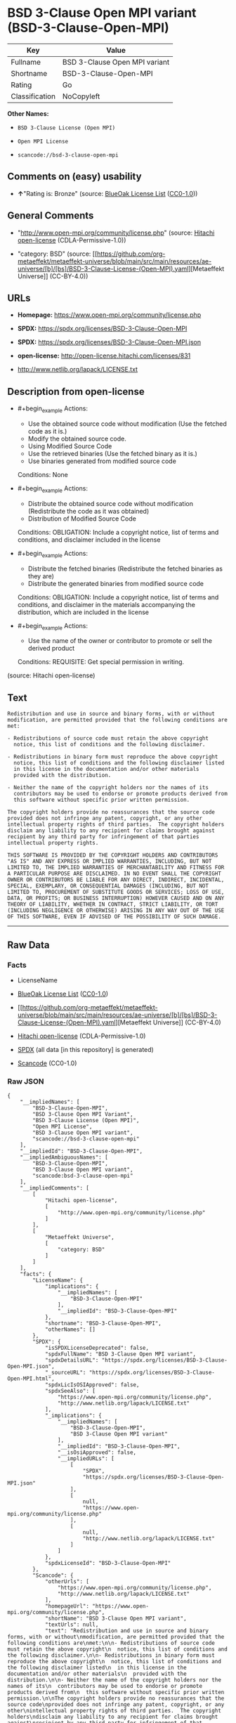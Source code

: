 * BSD 3-Clause Open MPI variant (BSD-3-Clause-Open-MPI)
| Key            | Value                         |
|----------------+-------------------------------|
| Fullname       | BSD 3-Clause Open MPI variant |
| Shortname      | BSD-3-Clause-Open-MPI         |
| Rating         | Go                            |
| Classification | NoCopyleft                    |

*Other Names:*

- =BSD 3-Clause License (Open MPI)=

- =Open MPI License=

- =scancode://bsd-3-clause-open-mpi=

** Comments on (easy) usability

- *↑*"Rating is: Bronze" (source:
  [[https://blueoakcouncil.org/list][BlueOak License List]]
  ([[https://raw.githubusercontent.com/blueoakcouncil/blue-oak-list-npm-package/master/LICENSE][CC0-1.0]]))

** General Comments

- "http://www.open-mpi.org/community/license.php" (source:
  [[https://github.com/Hitachi/open-license][Hitachi open-license]]
  (CDLA-Permissive-1.0))

- "category: BSD" (source:
  [[https://github.com/org-metaeffekt/metaeffekt-universe/blob/main/src/main/resources/ae-universe/[b]/[bs]/BSD-3-Clause-License-(Open-MPI).yaml][Metaeffekt
  Universe]] (CC-BY-4.0))

** URLs

- *Homepage:* https://www.open-mpi.org/community/license.php

- *SPDX:* https://spdx.org/licenses/BSD-3-Clause-Open-MPI

- *SPDX:* https://spdx.org/licenses/BSD-3-Clause-Open-MPI.json

- *open-license:* http://open-license.hitachi.com/licenses/831

- http://www.netlib.org/lapack/LICENSE.txt

** Description from open-license

- #+begin_example
    Actions:
    - Use the obtained source code without modification (Use the fetched code as it is.)
    - Modify the obtained source code.
    - Using Modified Source Code
    - Use the retrieved binaries (Use the fetched binary as it is.)
    - Use binaries generated from modified source code

    Conditions: None
  #+end_example

- #+begin_example
    Actions:
    - Distribute the obtained source code without modification (Redistribute the code as it was obtained)
    - Distribution of Modified Source Code

    Conditions:
    OBLIGATION: Include a copyright notice, list of terms and conditions, and disclaimer included in the license
  #+end_example

- #+begin_example
    Actions:
    - Distribute the fetched binaries (Redistribute the fetched binaries as they are)
    - Distribute the generated binaries from modified source code

    Conditions:
    OBLIGATION: Include a copyright notice, list of terms and conditions, and disclaimer in the materials accompanying the distribution, which are included in the license
  #+end_example

- #+begin_example
    Actions:
    - Use the name of the owner or contributor to promote or sell the derived product

    Conditions:
    REQUISITE: Get special permission in writing.
  #+end_example

(source: Hitachi open-license)

** Text
#+begin_example
  Redistribution and use in source and binary forms, with or without
  modification, are permitted provided that the following conditions are
  met:

  - Redistributions of source code must retain the above copyright
    notice, this list of conditions and the following disclaimer.

  - Redistributions in binary form must reproduce the above copyright
    notice, this list of conditions and the following disclaimer listed
    in this license in the documentation and/or other materials
    provided with the distribution.

  - Neither the name of the copyright holders nor the names of its
    contributors may be used to endorse or promote products derived from
    this software without specific prior written permission.

  The copyright holders provide no reassurances that the source code
  provided does not infringe any patent, copyright, or any other
  intellectual property rights of third parties.  The copyright holders
  disclaim any liability to any recipient for claims brought against
  recipient by any third party for infringement of that parties
  intellectual property rights.

  THIS SOFTWARE IS PROVIDED BY THE COPYRIGHT HOLDERS AND CONTRIBUTORS
  "AS IS" AND ANY EXPRESS OR IMPLIED WARRANTIES, INCLUDING, BUT NOT
  LIMITED TO, THE IMPLIED WARRANTIES OF MERCHANTABILITY AND FITNESS FOR
  A PARTICULAR PURPOSE ARE DISCLAIMED. IN NO EVENT SHALL THE COPYRIGHT
  OWNER OR CONTRIBUTORS BE LIABLE FOR ANY DIRECT, INDIRECT, INCIDENTAL,
  SPECIAL, EXEMPLARY, OR CONSEQUENTIAL DAMAGES (INCLUDING, BUT NOT
  LIMITED TO, PROCUREMENT OF SUBSTITUTE GOODS OR SERVICES; LOSS OF USE,
  DATA, OR PROFITS; OR BUSINESS INTERRUPTION) HOWEVER CAUSED AND ON ANY
  THEORY OF LIABILITY, WHETHER IN CONTRACT, STRICT LIABILITY, OR TORT
  (INCLUDING NEGLIGENCE OR OTHERWISE) ARISING IN ANY WAY OUT OF THE USE
  OF THIS SOFTWARE, EVEN IF ADVISED OF THE POSSIBILITY OF SUCH DAMAGE.
#+end_example

--------------

** Raw Data
*** Facts

- LicenseName

- [[https://blueoakcouncil.org/list][BlueOak License List]]
  ([[https://raw.githubusercontent.com/blueoakcouncil/blue-oak-list-npm-package/master/LICENSE][CC0-1.0]])

- [[https://github.com/org-metaeffekt/metaeffekt-universe/blob/main/src/main/resources/ae-universe/[b]/[bs]/BSD-3-Clause-License-(Open-MPI).yaml][Metaeffekt
  Universe]] (CC-BY-4.0)

- [[https://github.com/Hitachi/open-license][Hitachi open-license]]
  (CDLA-Permissive-1.0)

- [[https://spdx.org/licenses/BSD-3-Clause-Open-MPI.html][SPDX]] (all
  data [in this repository] is generated)

- [[https://github.com/nexB/scancode-toolkit/blob/develop/src/licensedcode/data/licenses/bsd-3-clause-open-mpi.yml][Scancode]]
  (CC0-1.0)

*** Raw JSON
#+begin_example
  {
      "__impliedNames": [
          "BSD-3-Clause-Open-MPI",
          "BSD 3-Clause Open MPI Variant",
          "BSD 3-Clause License (Open MPI)",
          "Open MPI License",
          "BSD 3-Clause Open MPI variant",
          "scancode://bsd-3-clause-open-mpi"
      ],
      "__impliedId": "BSD-3-Clause-Open-MPI",
      "__impliedAmbiguousNames": [
          "BSD-3-Clause-Open-MPI",
          "BSD 3-Clause Open MPI variant",
          "scancode:bsd-3-clause-open-mpi"
      ],
      "__impliedComments": [
          [
              "Hitachi open-license",
              [
                  "http://www.open-mpi.org/community/license.php"
              ]
          ],
          [
              "Metaeffekt Universe",
              [
                  "category: BSD"
              ]
          ]
      ],
      "facts": {
          "LicenseName": {
              "implications": {
                  "__impliedNames": [
                      "BSD-3-Clause-Open-MPI"
                  ],
                  "__impliedId": "BSD-3-Clause-Open-MPI"
              },
              "shortname": "BSD-3-Clause-Open-MPI",
              "otherNames": []
          },
          "SPDX": {
              "isSPDXLicenseDeprecated": false,
              "spdxFullName": "BSD 3-Clause Open MPI variant",
              "spdxDetailsURL": "https://spdx.org/licenses/BSD-3-Clause-Open-MPI.json",
              "_sourceURL": "https://spdx.org/licenses/BSD-3-Clause-Open-MPI.html",
              "spdxLicIsOSIApproved": false,
              "spdxSeeAlso": [
                  "https://www.open-mpi.org/community/license.php",
                  "http://www.netlib.org/lapack/LICENSE.txt"
              ],
              "_implications": {
                  "__impliedNames": [
                      "BSD-3-Clause-Open-MPI",
                      "BSD 3-Clause Open MPI variant"
                  ],
                  "__impliedId": "BSD-3-Clause-Open-MPI",
                  "__isOsiApproved": false,
                  "__impliedURLs": [
                      [
                          "SPDX",
                          "https://spdx.org/licenses/BSD-3-Clause-Open-MPI.json"
                      ],
                      [
                          null,
                          "https://www.open-mpi.org/community/license.php"
                      ],
                      [
                          null,
                          "http://www.netlib.org/lapack/LICENSE.txt"
                      ]
                  ]
              },
              "spdxLicenseId": "BSD-3-Clause-Open-MPI"
          },
          "Scancode": {
              "otherUrls": [
                  "https://www.open-mpi.org/community/license.php",
                  "http://www.netlib.org/lapack/LICENSE.txt"
              ],
              "homepageUrl": "https://www.open-mpi.org/community/license.php",
              "shortName": "BSD 3-Clause Open MPI variant",
              "textUrls": null,
              "text": "Redistribution and use in source and binary forms, with or without\nmodification, are permitted provided that the following conditions are\nmet:\n\n- Redistributions of source code must retain the above copyright\n  notice, this list of conditions and the following disclaimer.\n\n- Redistributions in binary form must reproduce the above copyright\n  notice, this list of conditions and the following disclaimer listed\n  in this license in the documentation and/or other materials\n  provided with the distribution.\n\n- Neither the name of the copyright holders nor the names of its\n  contributors may be used to endorse or promote products derived from\n  this software without specific prior written permission.\n\nThe copyright holders provide no reassurances that the source code\nprovided does not infringe any patent, copyright, or any other\nintellectual property rights of third parties.  The copyright holders\ndisclaim any liability to any recipient for claims brought against\nrecipient by any third party for infringement of that parties\nintellectual property rights.\n\nTHIS SOFTWARE IS PROVIDED BY THE COPYRIGHT HOLDERS AND CONTRIBUTORS\n\"AS IS\" AND ANY EXPRESS OR IMPLIED WARRANTIES, INCLUDING, BUT NOT\nLIMITED TO, THE IMPLIED WARRANTIES OF MERCHANTABILITY AND FITNESS FOR\nA PARTICULAR PURPOSE ARE DISCLAIMED. IN NO EVENT SHALL THE COPYRIGHT\nOWNER OR CONTRIBUTORS BE LIABLE FOR ANY DIRECT, INDIRECT, INCIDENTAL,\nSPECIAL, EXEMPLARY, OR CONSEQUENTIAL DAMAGES (INCLUDING, BUT NOT\nLIMITED TO, PROCUREMENT OF SUBSTITUTE GOODS OR SERVICES; LOSS OF USE,\nDATA, OR PROFITS; OR BUSINESS INTERRUPTION) HOWEVER CAUSED AND ON ANY\nTHEORY OF LIABILITY, WHETHER IN CONTRACT, STRICT LIABILITY, OR TORT\n(INCLUDING NEGLIGENCE OR OTHERWISE) ARISING IN ANY WAY OUT OF THE USE\nOF THIS SOFTWARE, EVEN IF ADVISED OF THE POSSIBILITY OF SUCH DAMAGE.",
              "category": "Permissive",
              "osiUrl": null,
              "owner": "Open MPI",
              "_sourceURL": "https://github.com/nexB/scancode-toolkit/blob/develop/src/licensedcode/data/licenses/bsd-3-clause-open-mpi.yml",
              "key": "bsd-3-clause-open-mpi",
              "name": "BSD 3-Clause Open MPI variant",
              "spdxId": "BSD-3-Clause-Open-MPI",
              "notes": null,
              "_implications": {
                  "__impliedNames": [
                      "scancode://bsd-3-clause-open-mpi",
                      "BSD 3-Clause Open MPI variant",
                      "BSD-3-Clause-Open-MPI"
                  ],
                  "__impliedId": "BSD-3-Clause-Open-MPI",
                  "__impliedCopyleft": [
                      [
                          "Scancode",
                          "NoCopyleft"
                      ]
                  ],
                  "__calculatedCopyleft": "NoCopyleft",
                  "__impliedText": "Redistribution and use in source and binary forms, with or without\nmodification, are permitted provided that the following conditions are\nmet:\n\n- Redistributions of source code must retain the above copyright\n  notice, this list of conditions and the following disclaimer.\n\n- Redistributions in binary form must reproduce the above copyright\n  notice, this list of conditions and the following disclaimer listed\n  in this license in the documentation and/or other materials\n  provided with the distribution.\n\n- Neither the name of the copyright holders nor the names of its\n  contributors may be used to endorse or promote products derived from\n  this software without specific prior written permission.\n\nThe copyright holders provide no reassurances that the source code\nprovided does not infringe any patent, copyright, or any other\nintellectual property rights of third parties.  The copyright holders\ndisclaim any liability to any recipient for claims brought against\nrecipient by any third party for infringement of that parties\nintellectual property rights.\n\nTHIS SOFTWARE IS PROVIDED BY THE COPYRIGHT HOLDERS AND CONTRIBUTORS\n\"AS IS\" AND ANY EXPRESS OR IMPLIED WARRANTIES, INCLUDING, BUT NOT\nLIMITED TO, THE IMPLIED WARRANTIES OF MERCHANTABILITY AND FITNESS FOR\nA PARTICULAR PURPOSE ARE DISCLAIMED. IN NO EVENT SHALL THE COPYRIGHT\nOWNER OR CONTRIBUTORS BE LIABLE FOR ANY DIRECT, INDIRECT, INCIDENTAL,\nSPECIAL, EXEMPLARY, OR CONSEQUENTIAL DAMAGES (INCLUDING, BUT NOT\nLIMITED TO, PROCUREMENT OF SUBSTITUTE GOODS OR SERVICES; LOSS OF USE,\nDATA, OR PROFITS; OR BUSINESS INTERRUPTION) HOWEVER CAUSED AND ON ANY\nTHEORY OF LIABILITY, WHETHER IN CONTRACT, STRICT LIABILITY, OR TORT\n(INCLUDING NEGLIGENCE OR OTHERWISE) ARISING IN ANY WAY OUT OF THE USE\nOF THIS SOFTWARE, EVEN IF ADVISED OF THE POSSIBILITY OF SUCH DAMAGE.",
                  "__impliedURLs": [
                      [
                          "Homepage",
                          "https://www.open-mpi.org/community/license.php"
                      ],
                      [
                          null,
                          "https://www.open-mpi.org/community/license.php"
                      ],
                      [
                          null,
                          "http://www.netlib.org/lapack/LICENSE.txt"
                      ]
                  ]
              }
          },
          "Hitachi open-license": {
              "summary": "http://www.open-mpi.org/community/license.php",
              "notices": [
                  {
                      "content": "the software is provided by the copyright holders and contributors \"as-is\" and without any warranties of any kind, either express or implied, including, but not limited to, implied warranties of merchantability and fitness for a particular purpose. The warranties include, but are not limited to, the implied warranties of commercial applicability and fitness for a particular purpose.",
                      "description": "There is no guarantee."
                  },
                  {
                      "content": "Neither the copyright owner nor any contributor, for any cause whatsoever, shall be liable for damages, regardless of how caused, and regardless of whether the liability is based on contract, strict liability, or tort (including negligence), even if they have been advised of the possibility of such damages arising from the use of the software, and even if they have been advised of the possibility of such damages. for any direct, indirect, incidental, special, punitive, or consequential damages (including, but not limited to, compensation for procurement of substitute goods or services, loss of use, loss of data, loss of profits, or business interruption). It shall not be defeated."
                  },
                  {
                      "content": "The copyright holder does not warrant again that the source code provided does not infringe any intellectual property rights, such as patents or copyrights, of third parties."
                  }
              ],
              "_sourceURL": "http://open-license.hitachi.com/licenses/831",
              "content": "Open MPI is distributed under the \"New BSD license\"[http://www.opensource.org/licenses/bsd-license.php], listed below. \n----------------------------------------\nMost files in this release are marked with the copyrights of the\norganizations who have edited them.  The copyrights below are in no\nparticular order and generally reflect members of the Open MPI core\nteam who have contributed code to this release.  The copyrights for\ncode used under license from other parties are included in the\ncorresponding files.\n\nCopyright (c) 2004-2010 The Trustees of Indiana University and Indiana\n                        University Research and Technology\n                        Corporation.  All rights reserved.\nCopyright (c) 2004-2010 The University of Tennessee and The University\n                        of Tennessee Research Foundation.  All rights\n                        reserved.\nCopyright (c) 2004-2010 High Performance Computing Center Stuttgart, \n                        University of Stuttgart.  All rights reserved.\nCopyright (c) 2004-2008 The Regents of the University of California.\n                        All rights reserved.\nCopyright (c) 2006-2010 Los Alamos National Security, LLC.  All rights\n                        reserved. \nCopyright (c) 2006-2010 Cisco Systems, Inc.  All rights reserved.\nCopyright (c) 2006-2010 Voltaire, Inc. All rights reserved.\nCopyright (c) 2006-2011 Sandia National Laboratories. All rights reserved.\nCopyright (c) 2006-2010 Sun Microsystems, Inc.  All rights reserved.\n                        Use is subject to license terms.\nCopyright (c) 2006-2010 The University of Houston. All rights reserved.\nCopyright (c) 2006-2009 Myricom, Inc.  All rights reserved.\nCopyright (c) 2007-2008 UT-Battelle, LLC. All rights reserved.\nCopyright (c) 2007-2010 IBM Corporation.  All rights reserved.\nCopyright (c) 1998-2005 Forschungszentrum Juelich, Juelich Supercomputing \n                        Centre, Federal Republic of Germany\nCopyright (c) 2005-2008 ZIH, TU Dresden, Federal Republic of Germany\nCopyright (c) 2007      Evergrid, Inc. All rights reserved.\nCopyright (c) 2008      Chelsio, Inc.  All rights reserved.\nCopyright (c) 2008-2009 Institut National de Recherche en\n                        Informatique.  All rights reserved.\nCopyright (c) 2007      Lawrence Livermore National Security, LLC.\n                        All rights reserved.\nCopyright (c) 2007-2009 Mellanox Technologies.  All rights reserved.\nCopyright (c) 2006-2010 QLogic Corporation.  All rights reserved.\nCopyright (c) 2008-2010 Oak Ridge National Labs.  All rights reserved.\nCopyright (c) 2006-2010 Oracle and/or its affiliates.  All rights reserved.\nCopyright (c) 2009      Bull SAS.  All rights reserved.\nCopyright (c) 2010      ARM ltd.  All rights reserved.\nCopyright (c) 2010-2011 Alex Brick <bricka@ccs.neu.edu>.  All rights reserved.\nCopyright (c) 2013-2014 Intel, Inc. All rights reserved.\nCopyright (c) 2011-2014 NVIDIA Corporation.  All rights reserved.\n\n$COPYRIGHT$\n\nAdditional copyrights may follow\n\n$HEADER$\n\nRedistribution and use in source and binary forms, with or without\nmodification, are permitted provided that the following conditions are\nmet:\n\n- Redistributions of source code must retain the above copyright\n  notice, this list of conditions and the following disclaimer.\n\n- Redistributions in binary form must reproduce the above copyright\n  notice, this list of conditions and the following disclaimer listed\n  in this license in the documentation and/or other materials\n  provided with the distribution.\n\n- Neither the name of the copyright holders nor the names of its\n  contributors may be used to endorse or promote products derived from\n  this software without specific prior written permission.\n\nThe copyright holders provide no reassurances that the source code\nprovided does not infringe any patent, copyright, or any other\nintellectual property rights of third parties.  The copyright holders\ndisclaim any liability to any recipient for claims brought against\nrecipient by any third party for infringement of that parties\nintellectual property rights.\n\nTHIS SOFTWARE IS PROVIDED BY THE COPYRIGHT HOLDERS AND CONTRIBUTORS\n\"AS IS\" AND ANY EXPRESS OR IMPLIED WARRANTIES, INCLUDING, BUT NOT\nLIMITED TO, THE IMPLIED WARRANTIES OF MERCHANTABILITY AND FITNESS FOR\nA PARTICULAR PURPOSE ARE DISCLAIMED. IN NO EVENT SHALL THE COPYRIGHT\nOWNER OR CONTRIBUTORS BE LIABLE FOR ANY DIRECT, INDIRECT, INCIDENTAL,\nSPECIAL, EXEMPLARY, OR CONSEQUENTIAL DAMAGES (INCLUDING, BUT NOT\nLIMITED TO, PROCUREMENT OF SUBSTITUTE GOODS OR SERVICES; LOSS OF USE,\nDATA, OR PROFITS; OR BUSINESS INTERRUPTION) HOWEVER CAUSED AND ON ANY\nTHEORY OF LIABILITY, WHETHER IN CONTRACT, STRICT LIABILITY, OR TORT\n(INCLUDING NEGLIGENCE OR OTHERWISE) ARISING IN ANY WAY OUT OF THE USE\nOF THIS SOFTWARE, EVEN IF ADVISED OF THE POSSIBILITY OF SUCH DAMAGE.",
              "name": "Open MPI License",
              "permissions": [
                  {
                      "actions": [
                          {
                              "name": "Use the obtained source code without modification",
                              "description": "Use the fetched code as it is."
                          },
                          {
                              "name": "Modify the obtained source code."
                          },
                          {
                              "name": "Using Modified Source Code"
                          },
                          {
                              "name": "Use the retrieved binaries",
                              "description": "Use the fetched binary as it is."
                          },
                          {
                              "name": "Use binaries generated from modified source code"
                          }
                      ],
                      "_str": "Actions:\n- Use the obtained source code without modification (Use the fetched code as it is.)\n- Modify the obtained source code.\n- Using Modified Source Code\n- Use the retrieved binaries (Use the fetched binary as it is.)\n- Use binaries generated from modified source code\n\nConditions: None\n",
                      "conditions": null
                  },
                  {
                      "actions": [
                          {
                              "name": "Distribute the obtained source code without modification",
                              "description": "Redistribute the code as it was obtained"
                          },
                          {
                              "name": "Distribution of Modified Source Code"
                          }
                      ],
                      "_str": "Actions:\n- Distribute the obtained source code without modification (Redistribute the code as it was obtained)\n- Distribution of Modified Source Code\n\nConditions:\nOBLIGATION: Include a copyright notice, list of terms and conditions, and disclaimer included in the license\n",
                      "conditions": {
                          "name": "Include a copyright notice, list of terms and conditions, and disclaimer included in the license",
                          "type": "OBLIGATION"
                      }
                  },
                  {
                      "actions": [
                          {
                              "name": "Distribute the fetched binaries",
                              "description": "Redistribute the fetched binaries as they are"
                          },
                          {
                              "name": "Distribute the generated binaries from modified source code"
                          }
                      ],
                      "_str": "Actions:\n- Distribute the fetched binaries (Redistribute the fetched binaries as they are)\n- Distribute the generated binaries from modified source code\n\nConditions:\nOBLIGATION: Include a copyright notice, list of terms and conditions, and disclaimer in the materials accompanying the distribution, which are included in the license\n",
                      "conditions": {
                          "name": "Include a copyright notice, list of terms and conditions, and disclaimer in the materials accompanying the distribution, which are included in the license",
                          "type": "OBLIGATION"
                      }
                  },
                  {
                      "actions": [
                          {
                              "name": "Use the name of the owner or contributor to promote or sell the derived product"
                          }
                      ],
                      "_str": "Actions:\n- Use the name of the owner or contributor to promote or sell the derived product\n\nConditions:\nREQUISITE: Get special permission in writing.\n",
                      "conditions": {
                          "name": "Get special permission in writing.",
                          "type": "REQUISITE"
                      }
                  }
              ],
              "_implications": {
                  "__impliedNames": [
                      "Open MPI License",
                      "BSD-3-Clause-Open-MPI"
                  ],
                  "__impliedComments": [
                      [
                          "Hitachi open-license",
                          [
                              "http://www.open-mpi.org/community/license.php"
                          ]
                      ]
                  ],
                  "__impliedText": "Open MPI is distributed under the \"New BSD license\"[http://www.opensource.org/licenses/bsd-license.php], listed below. \n----------------------------------------\nMost files in this release are marked with the copyrights of the\norganizations who have edited them.  The copyrights below are in no\nparticular order and generally reflect members of the Open MPI core\nteam who have contributed code to this release.  The copyrights for\ncode used under license from other parties are included in the\ncorresponding files.\n\nCopyright (c) 2004-2010 The Trustees of Indiana University and Indiana\n                        University Research and Technology\n                        Corporation.  All rights reserved.\nCopyright (c) 2004-2010 The University of Tennessee and The University\n                        of Tennessee Research Foundation.  All rights\n                        reserved.\nCopyright (c) 2004-2010 High Performance Computing Center Stuttgart, \n                        University of Stuttgart.  All rights reserved.\nCopyright (c) 2004-2008 The Regents of the University of California.\n                        All rights reserved.\nCopyright (c) 2006-2010 Los Alamos National Security, LLC.  All rights\n                        reserved. \nCopyright (c) 2006-2010 Cisco Systems, Inc.  All rights reserved.\nCopyright (c) 2006-2010 Voltaire, Inc. All rights reserved.\nCopyright (c) 2006-2011 Sandia National Laboratories. All rights reserved.\nCopyright (c) 2006-2010 Sun Microsystems, Inc.  All rights reserved.\n                        Use is subject to license terms.\nCopyright (c) 2006-2010 The University of Houston. All rights reserved.\nCopyright (c) 2006-2009 Myricom, Inc.  All rights reserved.\nCopyright (c) 2007-2008 UT-Battelle, LLC. All rights reserved.\nCopyright (c) 2007-2010 IBM Corporation.  All rights reserved.\nCopyright (c) 1998-2005 Forschungszentrum Juelich, Juelich Supercomputing \n                        Centre, Federal Republic of Germany\nCopyright (c) 2005-2008 ZIH, TU Dresden, Federal Republic of Germany\nCopyright (c) 2007      Evergrid, Inc. All rights reserved.\nCopyright (c) 2008      Chelsio, Inc.  All rights reserved.\nCopyright (c) 2008-2009 Institut National de Recherche en\n                        Informatique.  All rights reserved.\nCopyright (c) 2007      Lawrence Livermore National Security, LLC.\n                        All rights reserved.\nCopyright (c) 2007-2009 Mellanox Technologies.  All rights reserved.\nCopyright (c) 2006-2010 QLogic Corporation.  All rights reserved.\nCopyright (c) 2008-2010 Oak Ridge National Labs.  All rights reserved.\nCopyright (c) 2006-2010 Oracle and/or its affiliates.  All rights reserved.\nCopyright (c) 2009      Bull SAS.  All rights reserved.\nCopyright (c) 2010      ARM ltd.  All rights reserved.\nCopyright (c) 2010-2011 Alex Brick <bricka@ccs.neu.edu>.  All rights reserved.\nCopyright (c) 2013-2014 Intel, Inc. All rights reserved.\nCopyright (c) 2011-2014 NVIDIA Corporation.  All rights reserved.\n\n$COPYRIGHT$\n\nAdditional copyrights may follow\n\n$HEADER$\n\nRedistribution and use in source and binary forms, with or without\nmodification, are permitted provided that the following conditions are\nmet:\n\n- Redistributions of source code must retain the above copyright\n  notice, this list of conditions and the following disclaimer.\n\n- Redistributions in binary form must reproduce the above copyright\n  notice, this list of conditions and the following disclaimer listed\n  in this license in the documentation and/or other materials\n  provided with the distribution.\n\n- Neither the name of the copyright holders nor the names of its\n  contributors may be used to endorse or promote products derived from\n  this software without specific prior written permission.\n\nThe copyright holders provide no reassurances that the source code\nprovided does not infringe any patent, copyright, or any other\nintellectual property rights of third parties.  The copyright holders\ndisclaim any liability to any recipient for claims brought against\nrecipient by any third party for infringement of that parties\nintellectual property rights.\n\nTHIS SOFTWARE IS PROVIDED BY THE COPYRIGHT HOLDERS AND CONTRIBUTORS\n\"AS IS\" AND ANY EXPRESS OR IMPLIED WARRANTIES, INCLUDING, BUT NOT\nLIMITED TO, THE IMPLIED WARRANTIES OF MERCHANTABILITY AND FITNESS FOR\nA PARTICULAR PURPOSE ARE DISCLAIMED. IN NO EVENT SHALL THE COPYRIGHT\nOWNER OR CONTRIBUTORS BE LIABLE FOR ANY DIRECT, INDIRECT, INCIDENTAL,\nSPECIAL, EXEMPLARY, OR CONSEQUENTIAL DAMAGES (INCLUDING, BUT NOT\nLIMITED TO, PROCUREMENT OF SUBSTITUTE GOODS OR SERVICES; LOSS OF USE,\nDATA, OR PROFITS; OR BUSINESS INTERRUPTION) HOWEVER CAUSED AND ON ANY\nTHEORY OF LIABILITY, WHETHER IN CONTRACT, STRICT LIABILITY, OR TORT\n(INCLUDING NEGLIGENCE OR OTHERWISE) ARISING IN ANY WAY OUT OF THE USE\nOF THIS SOFTWARE, EVEN IF ADVISED OF THE POSSIBILITY OF SUCH DAMAGE.",
                  "__impliedURLs": [
                      [
                          "open-license",
                          "http://open-license.hitachi.com/licenses/831"
                      ]
                  ]
              }
          },
          "Metaeffekt Universe": {
              "spdxIdentifier": "BSD-3-Clause-Open-MPI",
              "shortName": null,
              "category": "BSD",
              "alternativeNames": [
                  "BSD-3-Clause-Open-MPI",
                  "BSD 3-Clause Open MPI variant"
              ],
              "_sourceURL": "https://github.com/org-metaeffekt/metaeffekt-universe/blob/main/src/main/resources/ae-universe/[b]/[bs]/BSD-3-Clause-License-(Open-MPI).yaml",
              "otherIds": [
                  "scancode:bsd-3-clause-open-mpi"
              ],
              "canonicalName": "BSD 3-Clause License (Open MPI)",
              "_implications": {
                  "__impliedNames": [
                      "BSD 3-Clause License (Open MPI)",
                      "BSD-3-Clause-Open-MPI"
                  ],
                  "__impliedId": "BSD-3-Clause-Open-MPI",
                  "__impliedAmbiguousNames": [
                      "BSD-3-Clause-Open-MPI",
                      "BSD 3-Clause Open MPI variant",
                      "scancode:bsd-3-clause-open-mpi"
                  ],
                  "__impliedComments": [
                      [
                          "Metaeffekt Universe",
                          [
                              "category: BSD"
                          ]
                      ]
                  ]
              }
          },
          "BlueOak License List": {
              "BlueOakRating": "Bronze",
              "url": "https://spdx.org/licenses/BSD-3-Clause-Open-MPI",
              "isPermissive": true,
              "_sourceURL": "https://blueoakcouncil.org/list",
              "name": "BSD 3-Clause Open MPI Variant",
              "id": "BSD-3-Clause-Open-MPI",
              "_implications": {
                  "__impliedNames": [
                      "BSD-3-Clause-Open-MPI",
                      "BSD 3-Clause Open MPI Variant"
                  ],
                  "__impliedJudgement": [
                      [
                          "BlueOak License List",
                          {
                              "tag": "PositiveJudgement",
                              "contents": "Rating is: Bronze"
                          }
                      ]
                  ],
                  "__impliedCopyleft": [
                      [
                          "BlueOak License List",
                          "NoCopyleft"
                      ]
                  ],
                  "__calculatedCopyleft": "NoCopyleft",
                  "__impliedURLs": [
                      [
                          "SPDX",
                          "https://spdx.org/licenses/BSD-3-Clause-Open-MPI"
                      ]
                  ]
              }
          }
      },
      "__impliedJudgement": [
          [
              "BlueOak License List",
              {
                  "tag": "PositiveJudgement",
                  "contents": "Rating is: Bronze"
              }
          ]
      ],
      "__impliedCopyleft": [
          [
              "BlueOak License List",
              "NoCopyleft"
          ],
          [
              "Scancode",
              "NoCopyleft"
          ]
      ],
      "__calculatedCopyleft": "NoCopyleft",
      "__isOsiApproved": false,
      "__impliedText": "Redistribution and use in source and binary forms, with or without\nmodification, are permitted provided that the following conditions are\nmet:\n\n- Redistributions of source code must retain the above copyright\n  notice, this list of conditions and the following disclaimer.\n\n- Redistributions in binary form must reproduce the above copyright\n  notice, this list of conditions and the following disclaimer listed\n  in this license in the documentation and/or other materials\n  provided with the distribution.\n\n- Neither the name of the copyright holders nor the names of its\n  contributors may be used to endorse or promote products derived from\n  this software without specific prior written permission.\n\nThe copyright holders provide no reassurances that the source code\nprovided does not infringe any patent, copyright, or any other\nintellectual property rights of third parties.  The copyright holders\ndisclaim any liability to any recipient for claims brought against\nrecipient by any third party for infringement of that parties\nintellectual property rights.\n\nTHIS SOFTWARE IS PROVIDED BY THE COPYRIGHT HOLDERS AND CONTRIBUTORS\n\"AS IS\" AND ANY EXPRESS OR IMPLIED WARRANTIES, INCLUDING, BUT NOT\nLIMITED TO, THE IMPLIED WARRANTIES OF MERCHANTABILITY AND FITNESS FOR\nA PARTICULAR PURPOSE ARE DISCLAIMED. IN NO EVENT SHALL THE COPYRIGHT\nOWNER OR CONTRIBUTORS BE LIABLE FOR ANY DIRECT, INDIRECT, INCIDENTAL,\nSPECIAL, EXEMPLARY, OR CONSEQUENTIAL DAMAGES (INCLUDING, BUT NOT\nLIMITED TO, PROCUREMENT OF SUBSTITUTE GOODS OR SERVICES; LOSS OF USE,\nDATA, OR PROFITS; OR BUSINESS INTERRUPTION) HOWEVER CAUSED AND ON ANY\nTHEORY OF LIABILITY, WHETHER IN CONTRACT, STRICT LIABILITY, OR TORT\n(INCLUDING NEGLIGENCE OR OTHERWISE) ARISING IN ANY WAY OUT OF THE USE\nOF THIS SOFTWARE, EVEN IF ADVISED OF THE POSSIBILITY OF SUCH DAMAGE.",
      "__impliedURLs": [
          [
              "SPDX",
              "https://spdx.org/licenses/BSD-3-Clause-Open-MPI"
          ],
          [
              "open-license",
              "http://open-license.hitachi.com/licenses/831"
          ],
          [
              "SPDX",
              "https://spdx.org/licenses/BSD-3-Clause-Open-MPI.json"
          ],
          [
              null,
              "https://www.open-mpi.org/community/license.php"
          ],
          [
              null,
              "http://www.netlib.org/lapack/LICENSE.txt"
          ],
          [
              "Homepage",
              "https://www.open-mpi.org/community/license.php"
          ]
      ]
  }
#+end_example

*** Dot Cluster Graph
[[../dot/BSD-3-Clause-Open-MPI.svg]]
